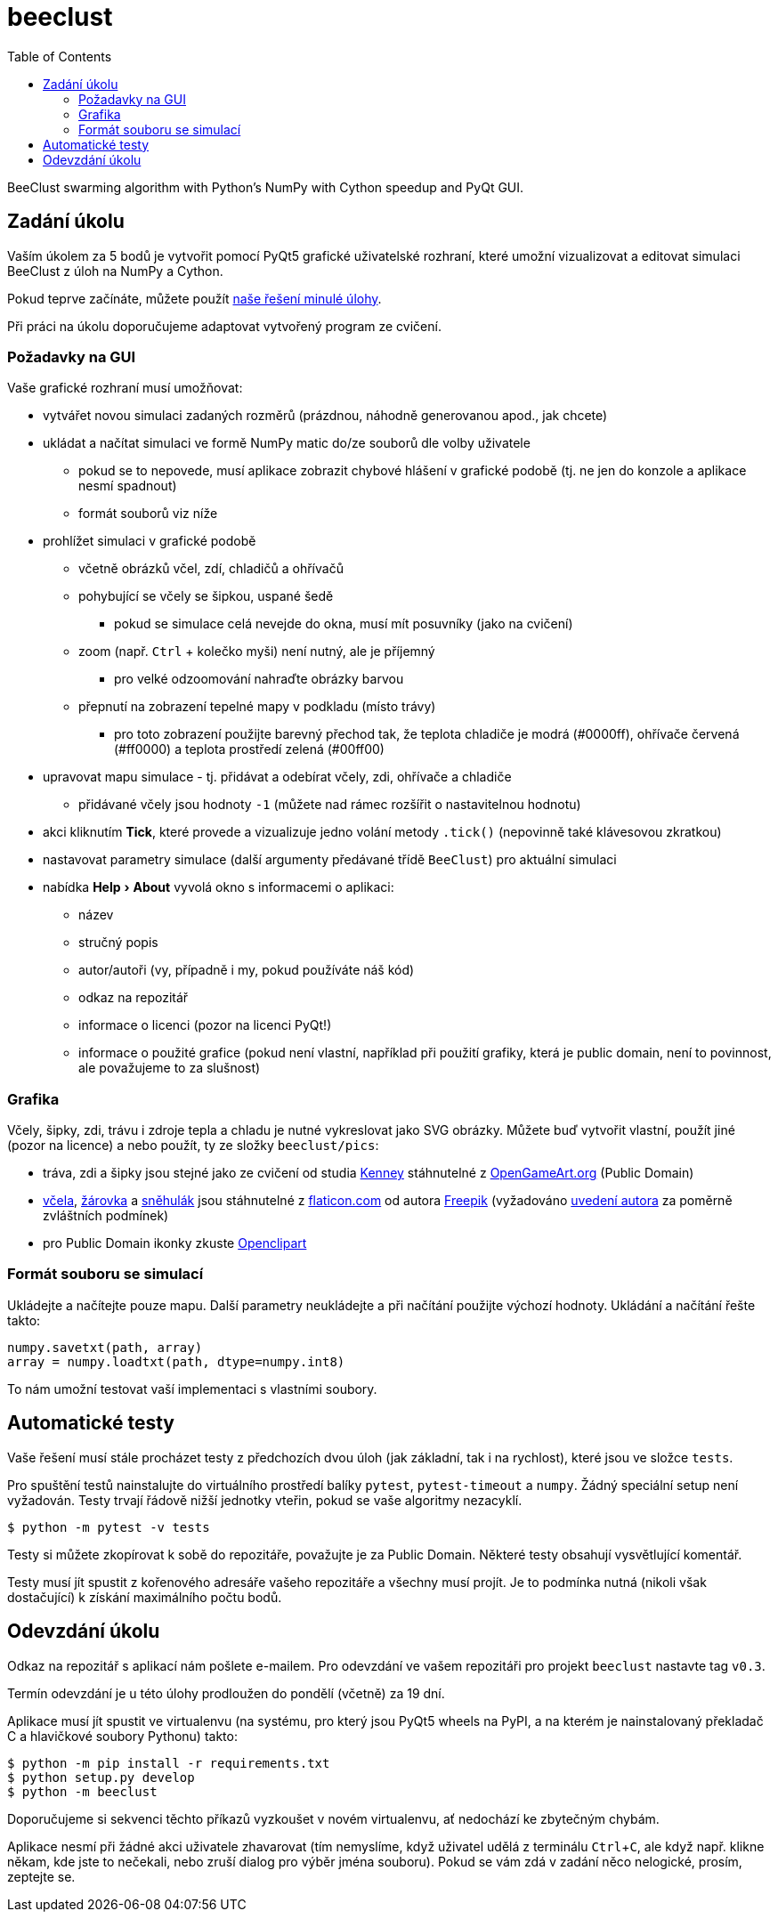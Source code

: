 = beeclust
:toc:
:note-caption: :information_source:
:warning-caption: :warning:
:experimental:


BeeClust swarming algorithm with Python's NumPy with Cython speedup and PyQt GUI.


== Zadání úkolu

Vaším úkolem za 5 bodů je vytvořit pomocí PyQt5 grafické uživatelské rozhraní,
které umožní vizualizovat a editovat simulaci BeeClust z úloh na NumPy a Cython.

Pokud teprve začínáte, můžete použít https://github.com/cvut/beeclust/tree/v0.2[naše řešení minulé úlohy].

Při práci na úkolu doporučujeme adaptovat vytvořený program ze cvičení.

=== Požadavky na GUI

Vaše grafické rozhraní musí umožňovat:

* vytvářet novou simulaci zadaných rozměrů (prázdnou, náhodně generovanou apod., jak chcete)
* ukládat a načítat simulaci ve formě NumPy matic do/ze souborů dle volby uživatele
** pokud se to nepovede, musí aplikace zobrazit chybové hlášení v grafické podobě
   (tj. ne jen do konzole a aplikace nesmí spadnout)
** formát souborů viz níže
* prohlížet simulaci v grafické podobě
** včetně obrázků včel, zdí, chladičů a ohřívačů
** pohybující se včely se šipkou, uspané šedě
*** pokud se simulace celá nevejde do okna, musí mít posuvníky (jako na cvičení)
** zoom (např. kbd:[Ctrl] + kolečko myši) není nutný, ale je příjemný
*** pro velké odzoomování nahraďte obrázky barvou
** přepnutí na zobrazení tepelné mapy v podkladu (místo trávy)
*** pro toto zobrazení použijte barevný přechod tak, že teplota chladiče je modrá (#0000ff),
    ohřívače červená (#ff0000) a teplota prostředí zelená (#00ff00)
* upravovat mapu simulace - tj. přidávat a odebírat včely, zdi, ohřívače a chladiče
** přidávané včely jsou hodnoty `-1` (můžete nad rámec rozšířit o nastavitelnou hodnotu)
* akci kliknutím btn:[Tick], které provede a vizualizuje jedno volání metody `.tick()` (nepovinně také
  klávesovou zkratkou)
* nastavovat parametry simulace (další argumenty předávané třídě `BeeClust`) pro aktuální
  simulaci
* nabídka menu:Help[About] vyvolá okno s informacemi o aplikaci:
** název
** stručný popis
** autor/autoři (vy, případně i my, pokud používáte náš kód)
** odkaz na repozitář
** informace o licenci (pozor na licenci PyQt!)
** informace o použité grafice (pokud není vlastní, například při použití grafiky, která je
   public domain, není to povinnost, ale považujeme to za slušnost)

=== Grafika

Včely, šipky, zdi, trávu i zdroje tepla a chladu je nutné vykreslovat jako SVG obrázky. Můžete buď
vytvořit vlastní, použít jiné (pozor na licence) a nebo použít, ty ze složky `beeclust/pics`:

- tráva, zdi a šipky jsou stejné jako ze cvičení od studia https://kenney.nl[Kenney] stáhnutelné 
z https://opengameart.org/users/kenney[OpenGameArt.org] (Public Domain)
- https://www.flaticon.com/free-icon/bee_809154#term=bee&page=1&position=75[včela], https://www.flaticon.com/free-icon/light-bulb_167745#term=bulb&page=1&position=6[žárovka] a https://www.flaticon.com/free-icon/snowman_1153009[sněhulák] jsou stáhnutelné
z https://www.flaticon.com[flaticon.com] od autora https://www.flaticon.com/authors/freepik[Freepik]
(vyžadováno https://file000.flaticon.com/downloads/license/license.pdf[uvedení autora] za poměrně zvláštních podmínek)
- pro Public Domain ikonky zkuste https://openclipart.org/search/?query=bee[Openclipart]

=== Formát souboru se simulací

Ukládejte a načítejte pouze mapu. Další parametry
neukládejte a při načítání použijte výchozí hodnoty. Ukládání a načítání
řešte takto:

[source,python]
numpy.savetxt(path, array)
array = numpy.loadtxt(path, dtype=numpy.int8)

To nám umožní testovat vaší implementaci s vlastními soubory.


== Automatické testy

Vaše řešení musí stále procházet testy z předchozích dvou úloh (jak základní,
tak i na rychlost), které jsou ve složce `tests`.

Pro spuštění testů nainstalujte do virtuálního prostředí balíky `pytest`, `pytest-timeout` a `numpy`.
Žádný speciální setup není vyžadován.
Testy trvají řádově nižší jednotky vteřin, pokud se vaše algoritmy nezacyklí.

[source,console]
$ python -m pytest -v tests

Testy si můžete zkopírovat k sobě do repozitáře, považujte je za Public Domain.
Některé testy obsahují vysvětlující komentář.

Testy musí jít spustit z kořenového adresáře vašeho repozitáře a všechny musí projít.
Je to podmínka nutná (nikoli však dostačující) k získání maximálního počtu bodů.

== Odevzdání úkolu

Odkaz na repozitář s aplikací nám pošlete e-mailem.
Pro odevzdání ve vašem repozitáři pro projekt `beeclust` nastavte tag `v0.3`.

Termín odevzdání je u této úlohy prodloužen do pondělí (včetně) za 19 dní.

Aplikace musí jít spustit ve virtualenvu (na systému, pro který jsou PyQt5 wheels na PyPI,
a na kterém je nainstalovaný překladač C a hlavičkové soubory Pythonu) takto:

[source,console]
$ python -m pip install -r requirements.txt
$ python setup.py develop
$ python -m beeclust

Doporučujeme si sekvenci těchto příkazů vyzkoušet v novém virtualenvu, ať nedochází ke
zbytečným chybám.

Aplikace nesmí při žádné akci uživatele zhavarovat (tím nemyslíme, když uživatel udělá
z terminálu kbd:[Ctrl+C], ale když např. klikne někam, kde jste to nečekali, nebo zruší dialog
pro výběr jména souboru). Pokud se vám zdá v zadání něco nelogické, prosím, zeptejte se.
